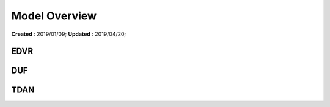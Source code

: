 ==========================================
Model Overview
==========================================
**Created** : 2019/01/09; **Updated** : 2019/04/20;


EDVR
=====================

DUF
=====================

TDAN
=====================
